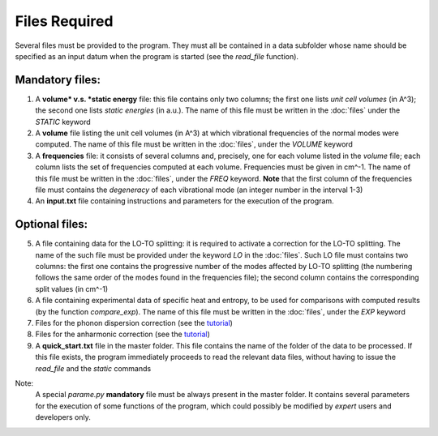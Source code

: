 Files Required
==============

.. |nbsp| unicode:: 0xA0 

Several files must be provided to the program. They must all be contained in a data subfolder whose name should 
be specified as an input datum when the program is started (see the *read_file* function).

Mandatory files:
----------------

1. A **volume* v.s. *static energy** file: this file contains only two columns; the first one lists *unit cell volumes* (in A^3); 
   the second one lists *static energies* (in a.u.). The name of this file must be written in the :doc:`files` under the *STATIC* keyword

2. A **volume** file listing the unit cell volumes (in A^3) at which vibrational frequencies of the normal modes were computed. 
   The name of this file must be written in the :doc:`files`, under the *VOLUME* keyword

3. A **frequencies** file: it consists of several columns and, precisely, one for each volume listed in the *volume* file; each column lists 
   the set of frequencies computed at each volume. Frequencies must be given in cm^-1. The name of this file must be written in the :doc:`files`, 
   under the *FREQ* keyword. **Note** that the first column of the frequencies file must contains the *degeneracy* of each vibrational mode (an integer number
   in the interval 1-3)

4. An **input.txt** file containing instructions and parameters for the execution of the program. 

Optional files:
---------------
5. A file containing data for the LO-TO splitting: it is required to activate a correction for the LO-TO splitting. The name of the such file must be
   provided under the keyword *LO* in the :doc:`files`. Such LO file must contains two columns: the first one contains the progressive number of the modes
   affected by LO-TO splitting (the numbering follows the same order of the modes found in the frequencies file); the second column contains the corresponding
   split values (in cm^-1)   

6. A file containing experimental data of specific heat and entropy, to be used for comparisons with computed results (by the function *compare_exp*). 
   The name of this file must be written in the :doc:`files`, under the *EXP* keyword
   
7. Files for the phonon dispersion correction (see the `tutorial <https://qm-thermodynamics.readthedocs.io/en/main/_static/Dispersion.html>`_)

8. Files for the anharmonic correction (see the `tutorial <https://qm-thermodynamics.readthedocs.io/en/main/_static/anharm.html>`_)

9. A **quick_start.txt** file in the master folder. This file contains the name of the folder of the data to be processed. If this file exists, 
   the program immediately proceeds to read the relevant data files, without having to issue the *read_file* and the *static* commands

Note:
   A special *parame.py* **mandatory** file must be always present in the master folder. It contains several parameters for the execution of some 
   functions of the program, which could possibly be modified by *expert* users and developers only. 
